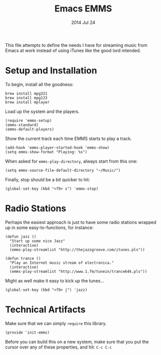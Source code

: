 #+TITLE:  Emacs EMMS
#+AUTHOR: Howard Abrams
#+EMAIL:  howard.abrams@gmail.com
#+DATE:   2014 Jul 24
#+TAGS:   emacs music

This file attempts to define the needs I have for streaming music from
Emacs at work instead of using iTunes like the good lord intended.

* Setup and Installation

  To begin, install all the goodness:

  #+BEGIN_EXAMPLE
  brew install mpg321
  brew install mpg123
  brew install mplayer
  #+END_EXAMPLE

  Load up the system and the players.
  #+BEGIN_SRC elisp
    (require 'emms-setup)
    (emms-standard)
    (emms-default-players)
  #+END_SRC

  Show the current track each time EMMS starts to play a track.

  #+BEGIN_SRC elisp
    (add-hook 'emms-player-started-hook 'emms-show)
    (setq emms-show-format "Playing: %s")
  #+END_SRC

  When asked for =emms-play-directory=, always start from this one:

  #+BEGIN_SRC elisp
    (setq emms-source-file-default-directory "~/Music/")
  #+END_SRC

  Finally, stop should be a bit quicker to hit:

  #+BEGIN_SRC elisp
  (global-set-key (kbd "<f9> s") 'emms-stop)
  #+END_SRC

* Radio Stations

  Perhaps the easiest approach is just to have some radio stations
  wrapped up in some easy-to-functions, for instance:

  #+BEGIN_SRC elisp
    (defun jazz ()
      "Start up some nice Jazz"
      (interactive)
      (emms-play-streamlist "http://thejazzgroove.com/itunes.pls"))

    (defun trance ()
      "Play an Internet music stream of electronica."
      (interactive)
      (emms-play-streamlist "http://www.1.fm/tunein/trance64k.pls"))
  #+END_SRC

  Might as well make it easy to kick up the tunes...

  #+BEGIN_SRC elisp
  (global-set-key (kbd "<f9> j") 'jazz)
  #+END_SRC

* Technical Artifacts

  Make sure that we can simply =require= this library.

#+BEGIN_SRC elisp
  (provide 'init-emms)
#+END_SRC

  Before you can build this on a new system, make sure that you put
  the cursor over any of these properties, and hit: =C-c C-c=

#+DESCRIPTION: A literate programming version of my Emacs Initialization for Graphical Clients
#+PROPERTY:    results silent
#+PROPERTY:    tangle ~/.emacs.d/elisp/init-emms.el
#+PROPERTY:    eval no-export
#+PROPERTY:    comments org
#+OPTIONS:     num:nil toc:nil todo:nil tasks:nil tags:nil
#+OPTIONS:     skip:nil author:nil email:nil creator:nil timestamp:nil
#+INFOJS_OPT:  view:nil toc:nil ltoc:t mouse:underline buttons:0 path:http://orgmode.org/org-info.js
